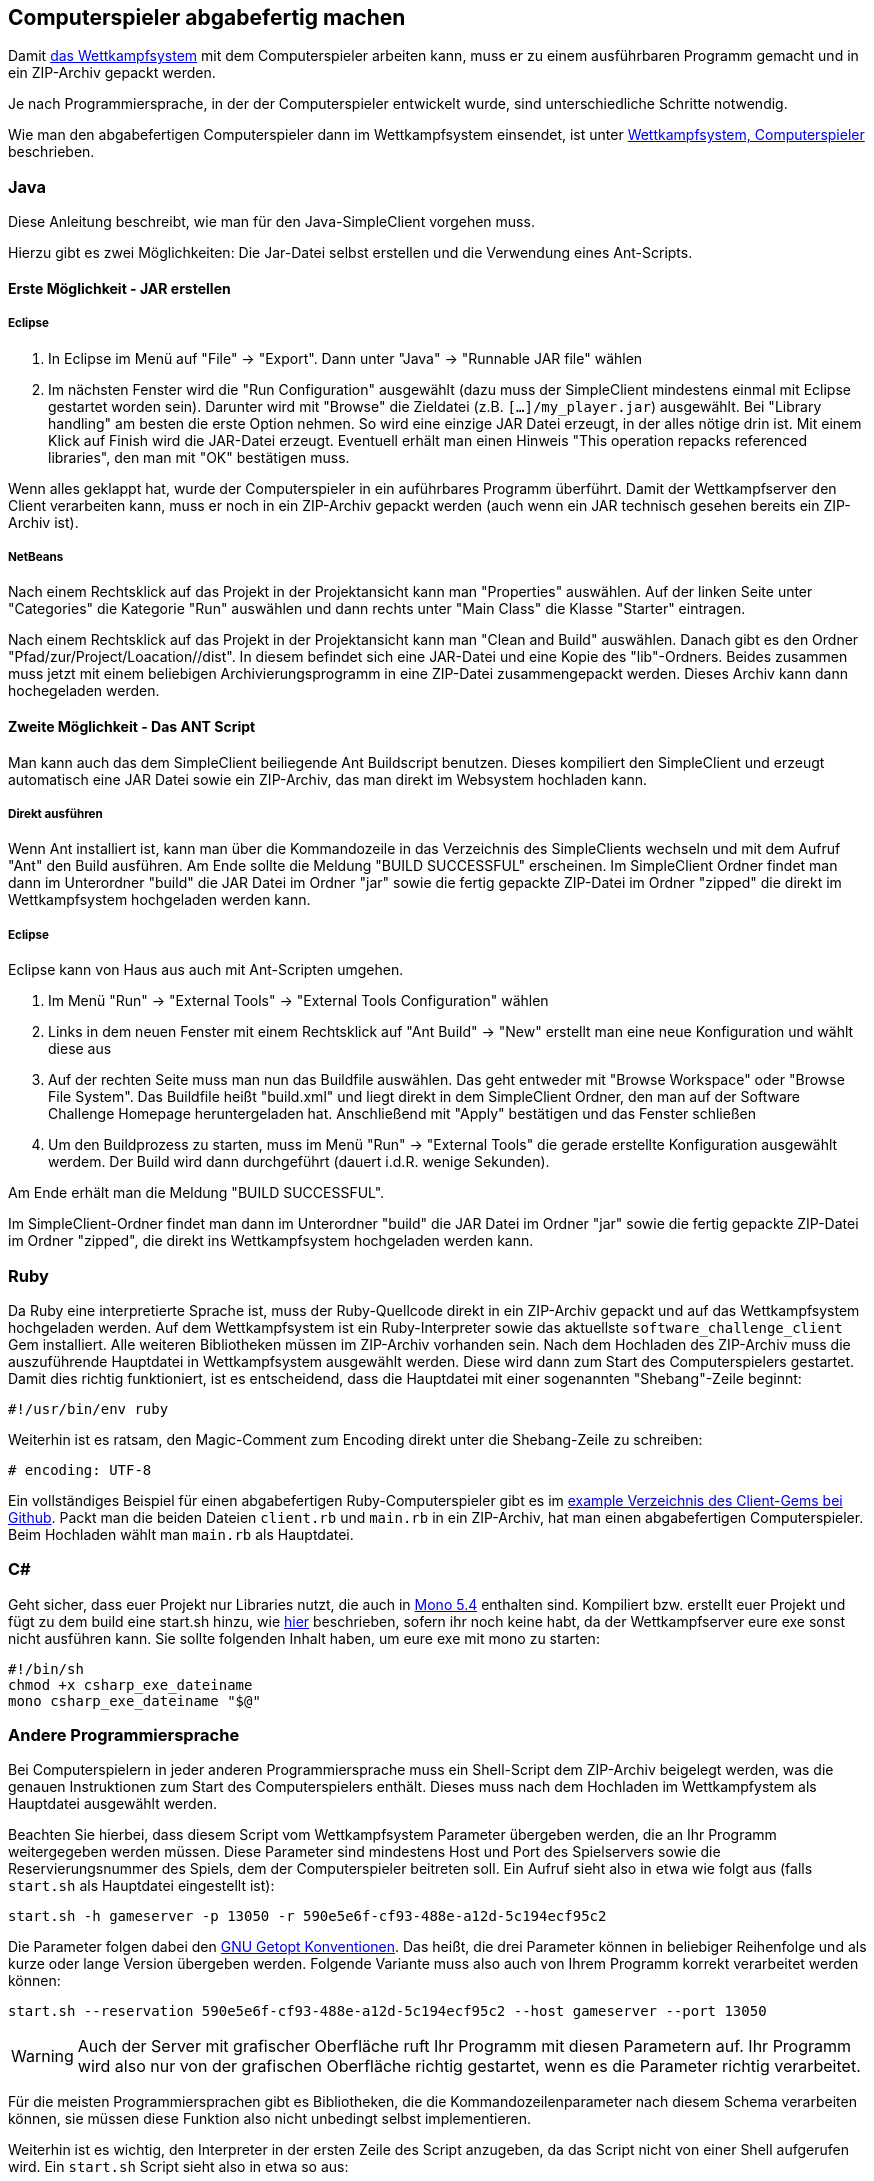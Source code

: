 == Computerspieler abgabefertig machen

Damit <<das-wettkampfsystem,das Wettkampfsystem>> mit dem
Computerspieler arbeiten kann, muss er zu einem ausführbaren Programm
gemacht und in ein ZIP-Archiv gepackt werden.

Je nach Programmiersprache, in der der Computerspieler entwickelt wurde, sind
unterschiedliche Schritte notwendig.

Wie man den abgabefertigen Computerspieler dann im Wettkampfsystem einsendet,
ist unter <<computerspieler,Wettkampfsystem, Computerspieler>> beschrieben.


=== Java

Diese Anleitung beschreibt, wie man für den Java-SimpleClient vorgehen muss.

Hierzu gibt es zwei Möglichkeiten: Die Jar-Datei selbst erstellen und
die Verwendung eines Ant-Scripts.

[[erste-möglichkeit---jar-erstellen]]
==== Erste Möglichkeit - JAR erstellen

===== Eclipse

1.  In Eclipse im Menü auf "File" -> "Export". Dann unter "Java" ->
"Runnable JAR file" wählen
2.  Im nächsten Fenster wird die "Run Configuration" ausgewählt (dazu
muss der SimpleClient mindestens einmal mit Eclipse gestartet worden
sein). Darunter wird mit "Browse" die Zieldatei (z.B.
`[...]/my_player.jar`) ausgewählt. Bei "Library handling" am besten die
erste Option nehmen. So wird eine einzige JAR Datei erzeugt, in der
alles nötige drin ist. Mit einem Klick auf Finish wird die JAR-Datei
erzeugt. Eventuell erhält man einen Hinweis "This operation repacks
referenced libraries", den man mit "OK" bestätigen muss.

Wenn alles geklappt hat, wurde der Computerspieler in ein auführbares Programm
überführt. Damit der Wettkampfserver den Client verarbeiten kann, muss er noch
in ein ZIP-Archiv gepackt werden (auch wenn ein JAR technisch gesehen bereits
ein ZIP-Archiv ist).

===== NetBeans

Nach einem Rechtsklick auf das Projekt in der Projektansicht kann man
"Properties" auswählen. Auf der linken Seite unter "Categories" die
Kategorie "Run" auswählen und dann rechts unter "Main Class" die Klasse
"Starter" eintragen.

Nach einem Rechtsklick auf das Projekt in der Projektansicht kann man
"Clean and Build" auswählen. Danach gibt es den Ordner
"Pfad/zur/Project/Loacation//dist". In diesem befindet sich eine
JAR-Datei und eine Kopie des "lib"-Ordners. Beides zusammen muss jetzt
mit einem beliebigen Archivierungsprogramm in eine ZIP-Datei
zusammengepackt werden. Dieses Archiv kann dann hochegeladen werden.

[[zweite-möglichkeit---das-ant-script]]
==== Zweite Möglichkeit - Das ANT Script

Man kann auch das dem SimpleClient beiliegende Ant Buildscript benutzen.
Dieses kompiliert den SimpleClient und erzeugt automatisch eine JAR
Datei sowie ein ZIP-Archiv, das man direkt im Websystem hochladen kann.

===== Direkt ausführen

Wenn Ant installiert ist, kann man über die Kommandozeile in das
Verzeichnis des SimpleClients wechseln und mit dem Aufruf "Ant" den
Build ausführen. Am Ende sollte die Meldung "BUILD SUCCESSFUL"
erscheinen. Im SimpleClient Ordner findet man dann im Unterordner
"build" die JAR Datei im Ordner "jar" sowie die fertig gepackte
ZIP-Datei im Ordner "zipped" die direkt im Wettkampfsystem hochgeladen
werden kann.

===== Eclipse

Eclipse kann von Haus aus auch mit Ant-Scripten umgehen.

1.  Im Menü "Run" -> "External Tools" -> "External Tools Configuration"
wählen
2.  Links in dem neuen Fenster mit einem Rechtsklick auf "Ant Build" ->
"New" erstellt man eine neue Konfiguration und wählt diese aus
3.  Auf der rechten Seite muss man nun das Buildfile auswählen. Das geht
entweder mit "Browse Workspace" oder "Browse File System". Das Buildfile
heißt "build.xml" und liegt direkt in dem SimpleClient Ordner, den man
auf der Software Challenge Homepage heruntergeladen hat. Anschließend
mit "Apply" bestätigen und das Fenster schließen
4.  Um den Buildprozess zu starten, muss im Menü "Run" -> "External
Tools" die gerade erstellte Konfiguration ausgewählt werdem. Der Build
wird dann durchgeführt (dauert i.d.R. wenige Sekunden).

Am Ende erhält man die Meldung "BUILD SUCCESSFUL".

Im SimpleClient-Ordner findet man dann im Unterordner "build" die JAR
Datei im Ordner "jar" sowie die fertig gepackte ZIP-Datei im Ordner
"zipped", die direkt ins Wettkampfsystem hochgeladen werden kann.

=== Ruby

Da Ruby eine interpretierte Sprache ist, muss der Ruby-Quellcode direkt in ein
ZIP-Archiv gepackt und auf das Wettkampfsystem hochgeladen werden. Auf dem
Wettkampfsystem ist ein Ruby-Interpreter sowie das aktuellste
`software_challenge_client` Gem installiert. Alle weiteren Bibliotheken müssen
im ZIP-Archiv vorhanden sein. Nach dem Hochladen des ZIP-Archiv muss die
auszuführende Hauptdatei in Wettkampfsystem ausgewählt werden. Diese wird dann
zum Start des Computerspielers gestartet. Damit dies richtig funktioniert, ist
es entscheidend, dass die Hauptdatei mit einer sogenannten "Shebang"-Zeile
beginnt:

[source,ruby]
----
#!/usr/bin/env ruby
----

Weiterhin ist es ratsam, den Magic-Comment zum Encoding direkt unter
die Shebang-Zeile zu schreiben:

[source,ruby]
----
# encoding: UTF-8
----

Ein vollständiges Beispiel für einen abgabefertigen
Ruby-Computerspieler gibt es im
https://github.com/CAU-Kiel-Tech-Inf/socha_ruby_client/tree/master/example[example
Verzeichnis des Client-Gems bei Github]. Packt man die beiden Dateien
`client.rb` und `main.rb` in ein ZIP-Archiv, hat man einen
abgabefertigen Computerspieler. Beim Hochladen wählt man `main.rb` als
Hauptdatei.

=== C#

Geht sicher, dass euer Projekt nur Libraries nutzt, die auch in <<ausfuehrungsumgebungen,Mono 5.4>> enthalten sind.
Kompiliert bzw. erstellt euer Projekt und fügt zu dem build eine start.sh hinzu, wie <<andere-sprache,hier>> beschrieben, sofern ihr noch keine habt, da der Wettkampfserver eure exe sonst nicht ausführen kann.
Sie sollte folgenden Inhalt haben, um eure exe mit mono zu starten:

[source,sh]
----
#!/bin/sh
chmod +x csharp_exe_dateiname
mono csharp_exe_dateiname "$@"
----

[[andere-sprache]]
=== Andere Programmiersprache

Bei Computerspielern in jeder anderen Programmiersprache muss ein Shell-Script
dem ZIP-Archiv beigelegt werden, was die genauen Instruktionen zum Start des
Computerspielers enthält. Dieses muss nach dem Hochladen im Wettkampfystem als
Hauptdatei ausgewählt werden.

Beachten Sie hierbei, dass diesem Script vom Wettkampfsystem Parameter übergeben
werden, die an Ihr Programm weitergegeben werden müssen. Diese Parameter sind
mindestens Host und Port des Spielservers sowie die Reservierungsnummer des
Spiels, dem der Computerspieler beitreten soll. Ein Aufruf sieht also in etwa
wie folgt aus (falls `start.sh` als Hauptdatei eingestellt ist):

[source,sh]
----
start.sh -h gameserver -p 13050 -r 590e5e6f-cf93-488e-a12d-5c194ecf95c2
----

Die Parameter folgen dabei den
https://www.gnu.org/software/libc/manual/html_node/Argument-Syntax.html#Argument-Syntax[GNU
Getopt Konventionen]. Das heißt, die drei Parameter können in beliebiger
Reihenfolge und als kurze oder lange Version übergeben werden. Folgende
Variante muss also auch von Ihrem Programm korrekt verarbeitet werden können:

[source,sh]
----
start.sh --reservation 590e5e6f-cf93-488e-a12d-5c194ecf95c2 --host gameserver --port 13050
----

WARNING: Auch der Server mit grafischer Oberfläche ruft Ihr Programm mit diesen
Parametern auf. Ihr Programm wird also nur von der grafischen Oberfläche richtig
gestartet, wenn es die Parameter richtig verarbeitet.

Für die meisten Programmiersprachen gibt es Bibliotheken, die die
Kommandozeilenparameter nach diesem Schema verarbeiten können, sie müssen diese
Funktion also nicht unbedingt selbst implementieren.

Weiterhin ist es wichtig, den Interpreter in der ersten Zeile des Script
anzugeben, da das Script nicht von einer Shell aufgerufen wird. Ein `start.sh`
Script sieht also in etwa so aus:

// Don't put a space between the line endings and line markers. They appear in the resulting listing and will be copied when someone selects the text. A space at the end of the shebang line may cause errors when executing the script.
[source,sh]
----
#!/bin/sh# <1>
chmod +x hauptprogramm_dateiname# <2>
./hauptprogramm_dateiname "$@"# <3>
----
<1> Script soll von `/bin/sh` interpretiert werden, es ist also ein einfaches Shell-Script.
<2> Die Binärdatei wird ausführbar gemacht (das ist nötig, da in einem ZIP-Archiv das Ausührbar-Attribut nicht gespeichert wird).
<3> Die Binärdatei wird aufgerufen und alle Parameter, die das Script bekommen hat, werden weitergereicht (`"$@"`).

WARNING: Die `start.sh` muss in UTF-8 und mit UNIX(LF) Zeilenenden kodiert sein. 
Andere Kodierungen führen zu Fehlern bei der Ausführung auf dem Server. 
In Notepad++ kann die Kodierung einfach in dem Tab `Kodierung` angepasst werden, die Zeilenenden in `Bearbeiten > Format Zeilenende`.

Bei compilierten Sprachen müssen die
Computerspieler für 64bit Linux compiliert werden, bei interpretierten Sprachen
muss ein passender Interpreter auf dem Wettkampfsystem vorhanden sein. Weiterhin
müssen Abhängigkeiten wie z.B. genutzte Bibliotheken vorhanden sein oder
mitgeliefert werden.
